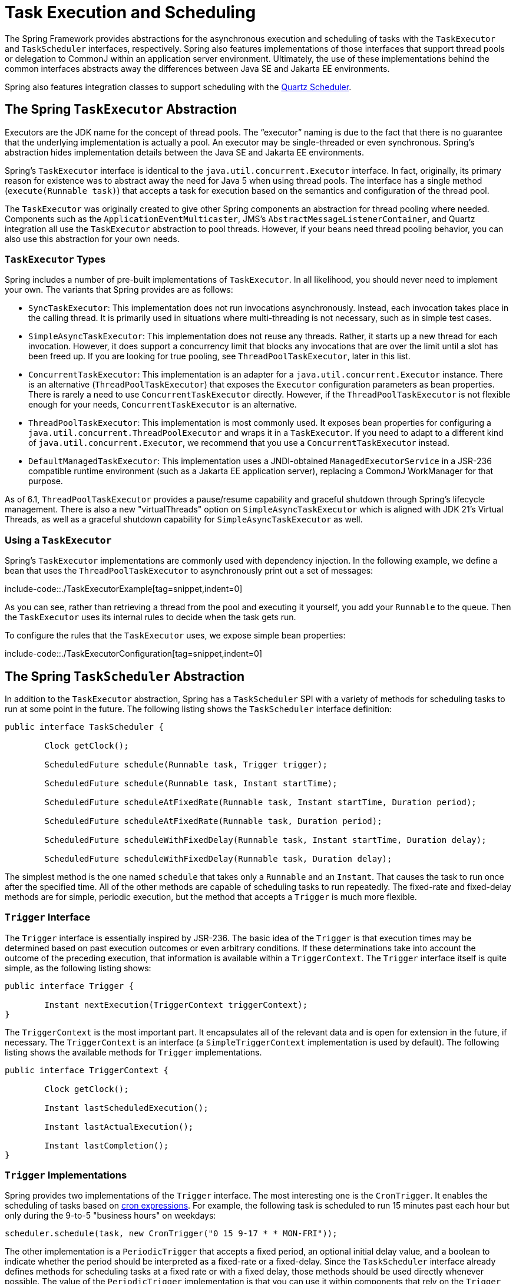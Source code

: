 [[scheduling]]
= Task Execution and Scheduling

The Spring Framework provides abstractions for the asynchronous execution and scheduling of
tasks with the `TaskExecutor` and `TaskScheduler` interfaces, respectively. Spring also
features implementations of those interfaces that support thread pools or delegation to
CommonJ within an application server environment. Ultimately, the use of these
implementations behind the common interfaces abstracts away the differences between
Java SE and Jakarta EE environments.

Spring also features integration classes to support scheduling with the
https://www.quartz-scheduler.org/[Quartz Scheduler].



[[scheduling-task-executor]]
== The Spring `TaskExecutor` Abstraction

Executors are the JDK name for the concept of thread pools. The "`executor`" naming is
due to the fact that there is no guarantee that the underlying implementation is
actually a pool. An executor may be single-threaded or even synchronous. Spring's
abstraction hides implementation details between the Java SE and Jakarta EE environments.

Spring's `TaskExecutor` interface is identical to the `java.util.concurrent.Executor`
interface. In fact, originally, its primary reason for existence was to abstract away
the need for Java 5 when using thread pools. The interface has a single method
(`execute(Runnable task)`) that accepts a task for execution based on the semantics
and configuration of the thread pool.

The `TaskExecutor` was originally created to give other Spring components an abstraction
for thread pooling where needed. Components such as the `ApplicationEventMulticaster`,
JMS's `AbstractMessageListenerContainer`, and Quartz integration all use the
`TaskExecutor` abstraction to pool threads. However, if your beans need thread pooling
behavior, you can also use this abstraction for your own needs.


[[scheduling-task-executor-types]]
=== `TaskExecutor` Types

Spring includes a number of pre-built implementations of `TaskExecutor`.
In all likelihood, you should never need to implement your own.
The variants that Spring provides are as follows:

* `SyncTaskExecutor`:
  This implementation does not run invocations asynchronously. Instead, each
  invocation takes place in the calling thread. It is primarily used in situations
  where multi-threading is not necessary, such as in simple test cases.
* `SimpleAsyncTaskExecutor`:
  This implementation does not reuse any threads. Rather, it starts up a new thread
  for each invocation. However, it does support a concurrency limit that blocks
  any invocations that are over the limit until a slot has been freed up. If you
  are looking for true pooling, see `ThreadPoolTaskExecutor`, later in this list.
* `ConcurrentTaskExecutor`:
  This implementation is an adapter for a `java.util.concurrent.Executor` instance.
  There is an alternative (`ThreadPoolTaskExecutor`) that exposes the `Executor`
  configuration parameters as bean properties. There is rarely a need to use
  `ConcurrentTaskExecutor` directly. However, if the `ThreadPoolTaskExecutor` is not
  flexible enough for your needs, `ConcurrentTaskExecutor` is an alternative.
* `ThreadPoolTaskExecutor`:
  This implementation is most commonly used. It exposes bean properties for configuring
  a `java.util.concurrent.ThreadPoolExecutor` and wraps it in a `TaskExecutor`.
  If you need to adapt to a different kind of `java.util.concurrent.Executor`,
  we recommend that you use a `ConcurrentTaskExecutor` instead.
* `DefaultManagedTaskExecutor`:
  This implementation uses a JNDI-obtained `ManagedExecutorService` in a JSR-236
  compatible runtime environment (such as a Jakarta EE application server),
  replacing a CommonJ WorkManager for that purpose.

As of 6.1, `ThreadPoolTaskExecutor` provides a pause/resume capability and graceful
shutdown through Spring's lifecycle management. There is also a new "virtualThreads"
option on `SimpleAsyncTaskExecutor` which is aligned with JDK 21's Virtual Threads,
as well as a graceful shutdown capability for `SimpleAsyncTaskExecutor` as well.


[[scheduling-task-executor-usage]]
=== Using a `TaskExecutor`

Spring's `TaskExecutor` implementations are commonly used with dependency injection.
In the following example, we define a bean that uses the `ThreadPoolTaskExecutor`
to asynchronously print out a set of messages:

include-code::./TaskExecutorExample[tag=snippet,indent=0]

As you can see, rather than retrieving a thread from the pool and executing it yourself,
you add your `Runnable` to the queue. Then the `TaskExecutor` uses its internal rules to
decide when the task gets run.

To configure the rules that the `TaskExecutor` uses, we expose simple bean properties:

include-code::./TaskExecutorConfiguration[tag=snippet,indent=0]


[[scheduling-task-scheduler]]
== The Spring `TaskScheduler` Abstraction

In addition to the `TaskExecutor` abstraction, Spring has a `TaskScheduler` SPI with a
variety of methods for scheduling tasks to run at some point in the future. The following
listing shows the `TaskScheduler` interface definition:

[source,java,indent=0,subs="verbatim,quotes"]
----
	public interface TaskScheduler {

		Clock getClock();

		ScheduledFuture schedule(Runnable task, Trigger trigger);

		ScheduledFuture schedule(Runnable task, Instant startTime);

		ScheduledFuture scheduleAtFixedRate(Runnable task, Instant startTime, Duration period);

		ScheduledFuture scheduleAtFixedRate(Runnable task, Duration period);

		ScheduledFuture scheduleWithFixedDelay(Runnable task, Instant startTime, Duration delay);

		ScheduledFuture scheduleWithFixedDelay(Runnable task, Duration delay);

----

The simplest method is the one named `schedule` that takes only a `Runnable` and an `Instant`.
That causes the task to run once after the specified time. All of the other methods
are capable of scheduling tasks to run repeatedly. The fixed-rate and fixed-delay
methods are for simple, periodic execution, but the method that accepts a `Trigger` is
much more flexible.


[[scheduling-trigger-interface]]
=== `Trigger` Interface

The `Trigger` interface is essentially inspired by JSR-236. The basic idea of the
`Trigger` is that execution times may be determined based on past execution outcomes or
even arbitrary conditions. If these determinations take into account the outcome of the
preceding execution, that information is available within a `TriggerContext`. The
`Trigger` interface itself is quite simple, as the following listing shows:

[source,java,indent=0,subs="verbatim,quotes"]
----
	public interface Trigger {

		Instant nextExecution(TriggerContext triggerContext);
	}
----

The `TriggerContext` is the most important part. It encapsulates all of
the relevant data and is open for extension in the future, if necessary. The
`TriggerContext` is an interface (a `SimpleTriggerContext` implementation is used by
default). The following listing shows the available methods for `Trigger` implementations.

[source,java,indent=0,subs="verbatim,quotes"]
----
	public interface TriggerContext {

		Clock getClock();

		Instant lastScheduledExecution();

		Instant lastActualExecution();

		Instant lastCompletion();
	}
----


[[scheduling-trigger-implementations]]
=== `Trigger` Implementations

Spring provides two implementations of the `Trigger` interface. The most interesting one
is the `CronTrigger`. It enables the scheduling of tasks based on
xref:integration/scheduling.adoc#scheduling-cron-expression[cron expressions].
For example, the following task is scheduled to run 15 minutes past each hour but only
during the 9-to-5 "business hours" on weekdays:

[source,java,indent=0]
[subs="verbatim"]
----
	scheduler.schedule(task, new CronTrigger("0 15 9-17 * * MON-FRI"));
----

The other implementation is a `PeriodicTrigger` that accepts a fixed
period, an optional initial delay value, and a boolean to indicate whether the period
should be interpreted as a fixed-rate or a fixed-delay. Since the `TaskScheduler`
interface already defines methods for scheduling tasks at a fixed rate or with a
fixed delay, those methods should be used directly whenever possible. The value of the
`PeriodicTrigger` implementation is that you can use it within components that rely on
the `Trigger` abstraction. For example, it may be convenient to allow periodic triggers,
cron-based triggers, and even custom trigger implementations to be used interchangeably.
Such a component could take advantage of dependency injection so that you can configure
such `Triggers` externally and, therefore, easily modify or extend them.


[[scheduling-task-scheduler-implementations]]
=== `TaskScheduler` implementations

As with Spring's `TaskExecutor` abstraction, the primary benefit of the `TaskScheduler`
arrangement is that an application's scheduling needs are decoupled from the deployment
environment. This abstraction level is particularly relevant when deploying to an
application server environment where threads should not be created directly by the
application itself. For such scenarios, Spring provides a `DefaultManagedTaskScheduler`
that delegates to a JSR-236 `ManagedScheduledExecutorService` in a Jakarta EE environment.

Whenever external thread management is not a requirement, a simpler alternative is
a local `ScheduledExecutorService` setup within the application, which can be adapted
through Spring's `ConcurrentTaskScheduler`. As a convenience, Spring also provides a
`ThreadPoolTaskScheduler`, which internally delegates to a `ScheduledExecutorService`
to provide common bean-style configuration along the lines of `ThreadPoolTaskExecutor`.
These variants work perfectly fine for locally embedded thread pool setups in lenient
application server environments, as well -- in particular on Tomcat and Jetty.

As of 6.1, `ThreadPoolTaskScheduler` provides a pause/resume capability and graceful
shutdown through Spring's lifecycle management. There is also a new option called
`SimpleAsyncTaskScheduler` which is aligned with JDK 21's Virtual Threads, using a
single scheduler thread but firing up a new thread for every scheduled task execution
(except for fixed-delay tasks which all operate on a single scheduler thread, so for
this virtual-thread-aligned option, fixed rates and cron triggers are recommended).



[[scheduling-annotation-support]]
== Annotation Support for Scheduling and Asynchronous Execution

Spring provides annotation support for both task scheduling and asynchronous method
execution.


[[scheduling-enable-annotation-support]]
=== Enable Scheduling Annotations

To enable support for `@Scheduled` and `@Async` annotations, you can add `@EnableScheduling`
and `@EnableAsync` to one of your `@Configuration` classes, or `<task:annotation-driven>` element,
as the following example shows:

include-code::./SchedulingConfiguration[tag=snippet,indent=0]

You can pick and choose the relevant annotations for your application. For example,
if you need only support for `@Scheduled`, you can omit `@EnableAsync`. For more
fine-grained control, you can additionally implement the `SchedulingConfigurer`
interface, the `AsyncConfigurer` interface, or both. See the
{spring-framework-api}/scheduling/annotation/SchedulingConfigurer.html[`SchedulingConfigurer`]
and {spring-framework-api}/scheduling/annotation/AsyncConfigurer.html[`AsyncConfigurer`]
javadoc for full details.

Note that, with the preceding XML, an executor reference is provided for handling those
tasks that correspond to methods with the `@Async` annotation, and the scheduler
reference is provided for managing those methods annotated with `@Scheduled`.

NOTE: The default advice mode for processing `@Async` annotations is `proxy` which allows
for interception of calls through the proxy only. Local calls within the same class
cannot get intercepted that way. For a more advanced mode of interception, consider
switching to `aspectj` mode in combination with compile-time or load-time weaving.


[[scheduling-annotation-support-scheduled]]
=== The `@Scheduled` annotation

You can add the `@Scheduled` annotation to a method, along with trigger metadata. For
example, the following method is invoked every five seconds (5000 milliseconds) with a
fixed delay, meaning that the period is measured from the completion time of each
preceding invocation.

[source,java,indent=0,subs="verbatim,quotes"]
----
	@Scheduled(fixedDelay = 5000)
	public void doSomething() {
		// something that should run periodically
	}
----

[NOTE]
====
By default, milliseconds will be used as the time unit for fixed delay, fixed rate, and
initial delay values. If you would like to use a different time unit such as seconds or
minutes, you can configure this via the `timeUnit` attribute in `@Scheduled`.

For example, the previous example can also be written as follows.

[source,java,indent=0,subs="verbatim,quotes"]
----
	@Scheduled(fixedDelay = 5, timeUnit = TimeUnit.SECONDS)
	public void doSomething() {
		// something that should run periodically
	}
----
====

If you need a fixed-rate execution, you can use the `fixedRate` attribute within the
annotation. The following method is invoked every five seconds (measured between the
successive start times of each invocation):

[source,java,indent=0,subs="verbatim,quotes"]
----
	@Scheduled(fixedRate = 5, timeUnit = TimeUnit.SECONDS)
	public void doSomething() {
		// something that should run periodically
	}
----

For fixed-delay and fixed-rate tasks, you can specify an initial delay by indicating
the amount of time to wait before the first execution of the method, as the following
`fixedRate` example shows:

[source,java,indent=0,subs="verbatim,quotes"]
----
	@Scheduled(initialDelay = 1000, fixedRate = 5000)
	public void doSomething() {
		// something that should run periodically
	}
----

For one-time tasks, you can just specify an initial delay by indicating the amount
of time to wait before the intended execution of the method:

[source,java,indent=0,subs="verbatim,quotes"]
----
	@Scheduled(initialDelay = 1000)
	public void doSomething() {
		// something that should run only once
	}
----

If simple periodic scheduling is not expressive enough, you can provide a
xref:integration/scheduling.adoc#scheduling-cron-expression[cron expression].
The following example runs only on weekdays:

[source,java,indent=0]
[subs="verbatim"]
----
	@Scheduled(cron="*/5 * * * * MON-FRI")
	public void doSomething() {
		// something that should run on weekdays only
	}
----

TIP: You can also use the `zone` attribute to specify the time zone in which the cron
expression is resolved.

Notice that the methods to be scheduled must have void returns and must not accept any
arguments. If the method needs to interact with other objects from the application
context, those would typically have been provided through dependency injection.

`@Scheduled` can be used as a repeatable annotation. If several scheduled declarations
are found on the same method, each of them will be processed independently, with a
separate trigger firing for each of them. As a consequence, such co-located schedules
may overlap and execute multiple times in parallel or in immediate succession.
Please make sure that your specified cron expressions etc do not accidentally overlap.

[NOTE]
====
As of Spring Framework 4.3, `@Scheduled` methods are supported on beans of any scope.

Make sure that you are not initializing multiple instances of the same `@Scheduled`
annotation class at runtime, unless you do want to schedule callbacks to each such
instance. Related to this, make sure that you do not use `@Configurable` on bean
classes that are annotated with `@Scheduled` and registered as regular Spring beans
with the container. Otherwise, you would get double initialization (once through the
container and once through the `@Configurable` aspect), with the consequence of each
`@Scheduled` method being invoked twice.
====

[[scheduling-annotation-support-scheduled-reactive]]
=== The `@Scheduled` annotation on Reactive methods or Kotlin suspending functions

As of Spring Framework 6.1, `@Scheduled` methods are also supported on several types
of reactive methods:

 - methods with a `Publisher` return type (or any concrete implementation of `Publisher`)
like in the following example:

[source,java,indent=0,subs="verbatim,quotes"]
----
	@Scheduled(fixedDelay = 500)
	public Publisher<Void> reactiveSomething() {
		// return an instance of Publisher
	}
----

 - methods with a return type that can be adapted to `Publisher` via the shared instance
of the `ReactiveAdapterRegistry`, provided the type supports _deferred subscription_ like
in the following example:

[source,java,indent=0,subs="verbatim,quotes"]
----
	@Scheduled(fixedDelay = 500)
	public Single<String> rxjavaNonPublisher() {
		return Single.just("example");
	}
----

[NOTE]
====
The `CompletableFuture` class is an example of a type that can typically be adapted
to `Publisher` but doesn't support deferred subscription. Its `ReactiveAdapter` in the
registry denotes that by having the `getDescriptor().isDeferred()` method return `false`.
====

 - Kotlin suspending functions, like in the following example:

[source,kotlin,indent=0,subs="verbatim,quotes"]
----
	@Scheduled(fixedDelay = 500)
	suspend fun something() {
		// do something asynchronous
	}
----

 - methods that return a Kotlin `Flow` or `Deferred` instance, like in the following example:

[source,kotlin,indent=0,subs="verbatim,quotes"]
----
	@Scheduled(fixedDelay = 500)
	fun something(): Flow<Void> {
		flow {
			// do something asynchronous
		}
	}
----

All these types of methods must be declared without any arguments. In the case of Kotlin
suspending functions, the `kotlinx.coroutines.reactor` bridge must also be present to allow
the framework to invoke a suspending function as a `Publisher`.

The Spring Framework will obtain a `Publisher` for the annotated method once and will
schedule a `Runnable` in which it subscribes to said `Publisher`. These inner regular
subscriptions occur according to the corresponding `cron`/`fixedDelay`/`fixedRate` configuration.

If the `Publisher` emits `onNext` signal(s), these are ignored and discarded (the same way
return values from synchronous `@Scheduled` methods are ignored).

In the following example, the `Flux` emits `onNext("Hello")`, `onNext("World")` every 5
seconds, but these values are unused:

[source,java,indent=0,subs="verbatim,quotes"]
----
	@Scheduled(initialDelay = 5000, fixedRate = 5000)
	public Flux<String> reactiveSomething() {
		return Flux.just("Hello", "World");
	}
----

If the `Publisher` emits an `onError` signal, it is logged at `WARN` level and recovered.
Because of the asynchronous and lazy nature of `Publisher` instances, exceptions are
not thrown from the `Runnable` task: this means that the `ErrorHandler` contract is not
involved for reactive methods.

As a result, further scheduled subscription occurs despite the error.

In the following example, the `Mono` subscription fails twice in the first five seconds.
Then subscriptions start succeeding, printing a message to the standard output every five
seconds:

[source,java,indent=0,subs="verbatim,quotes"]
----
	@Scheduled(initialDelay = 0, fixedRate = 5000)
	public Mono<Void> reactiveSomething() {
		AtomicInteger countdown = new AtomicInteger(2);

		return Mono.defer(() -> {
			if (countDown.get() == 0 || countDown.decrementAndGet() == 0) {
				return Mono.fromRunnable(() -> System.out.println("Message"));
			}
			return Mono.error(new IllegalStateException("Cannot deliver message"));
		})
	}
----

[NOTE]
====
When destroying the annotated bean or closing the application context, Spring Framework cancels
scheduled tasks, which includes the next scheduled subscription to the `Publisher` as well
as any past subscription that is still currently active (e.g. for long-running publishers
or even infinite publishers).
====


[[scheduling-annotation-support-async]]
=== The `@Async` annotation

You can provide the `@Async` annotation on a method so that invocation of that method
occurs asynchronously. In other words, the caller returns immediately upon
invocation, while the actual execution of the method occurs in a task that has been
submitted to a Spring `TaskExecutor`. In the simplest case, you can apply the annotation
to a method that returns `void`, as the following example shows:

[source,java,indent=0,subs="verbatim,quotes"]
----
	@Async
	void doSomething() {
		// this will be run asynchronously
	}
----

Unlike the methods annotated with the `@Scheduled` annotation, these methods can expect
arguments, because they are invoked in the "`normal`" way by callers at runtime rather
than from a scheduled task being managed by the container. For example, the following
code is a legitimate application of the `@Async` annotation:

[source,java,indent=0,subs="verbatim,quotes"]
----
	@Async
	void doSomething(String s) {
		// this will be run asynchronously
	}
----

Even methods that return a value can be invoked asynchronously. However, such methods
are required to have a `Future`-typed return value. This still provides the benefit of
asynchronous execution so that the caller can perform other tasks prior to calling
`get()` on that `Future`. The following example shows how to use `@Async` on a method
that returns a value:

[source,java,indent=0,subs="verbatim,quotes"]
----
	@Async
	Future<String> returnSomething(int i) {
		// this will be run asynchronously
	}
----

TIP: `@Async` methods may not only declare a regular `java.util.concurrent.Future` return
type but also Spring's `org.springframework.util.concurrent.ListenableFuture` or, as of
Spring 4.2, JDK 8's `java.util.concurrent.CompletableFuture`, for richer interaction with
the asynchronous task and for immediate composition with further processing steps.

You can not use `@Async` in conjunction with lifecycle callbacks such as `@PostConstruct`.
To asynchronously initialize Spring beans, you currently have to use a separate
initializing Spring bean that then invokes the `@Async` annotated method on the target,
as the following example shows:

[source,java,indent=0,subs="verbatim,quotes"]
----
	public class SampleBeanImpl implements SampleBean {

		@Async
		void doSomething() {
			// ...
		}

	}

	public class SampleBeanInitializer {

		private final SampleBean bean;

		public SampleBeanInitializer(SampleBean bean) {
			this.bean = bean;
		}

		@PostConstruct
		public void initialize() {
			bean.doSomething();
		}

	}
----

NOTE: There is no direct XML equivalent for `@Async`, since such methods should be designed
for asynchronous execution in the first place, not externally re-declared to be asynchronous.
However, you can manually set up Spring's `AsyncExecutionInterceptor` with Spring AOP,
in combination with a custom pointcut.


[[scheduling-annotation-support-qualification]]
=== Executor Qualification with `@Async`

By default, when specifying `@Async` on a method, the executor that is used is the
one xref:integration/scheduling.adoc#scheduling-enable-annotation-support[configured when enabling async support],
i.e. the "`annotation-driven`" element if you are using XML or your `AsyncConfigurer`
implementation, if any. However, you can use the `value` attribute of the `@Async`
annotation when you need to indicate that an executor other than the default should be
used when executing a given method. The following example shows how to do so:

[source,java,indent=0,subs="verbatim,quotes"]
----
	@Async("otherExecutor")
	void doSomething(String s) {
		// this will be run asynchronously by "otherExecutor"
	}
----

In this case, `"otherExecutor"` can be the name of any `Executor` bean in the Spring
container, or it may be the name of a qualifier associated with any `Executor` (for example,
as specified with the `<qualifier>` element or Spring's `@Qualifier` annotation).


[[scheduling-annotation-support-exception]]
=== Exception Management with `@Async`

When an `@Async` method has a `Future`-typed return value, it is easy to manage
an exception that was thrown during the method execution, as this exception is
thrown when calling `get` on the `Future` result. With a `void` return type,
however, the exception is uncaught and cannot be transmitted. You can provide an
`AsyncUncaughtExceptionHandler` to handle such exceptions. The following example shows
how to do so:

[source,java,indent=0,subs="verbatim,quotes"]
----
	public class MyAsyncUncaughtExceptionHandler implements AsyncUncaughtExceptionHandler {

		@Override
		public void handleUncaughtException(Throwable ex, Method method, Object... params) {
			// handle exception
		}
	}
----

By default, the exception is merely logged. You can define a custom `AsyncUncaughtExceptionHandler`
by using `AsyncConfigurer` or the `<task:annotation-driven/>` XML element.



[[scheduling-task-namespace]]
== The `task` Namespace

As of version 3.0, Spring includes an XML namespace for configuring `TaskExecutor` and
`TaskScheduler` instances. It also provides a convenient way to configure tasks to be
scheduled with a trigger.


[[scheduling-task-namespace-scheduler]]
=== The 'scheduler' Element

The following element creates a `ThreadPoolTaskScheduler` instance with the
specified thread pool size:

[source,xml,indent=0,subs="verbatim,quotes"]
----
	<task:scheduler id="scheduler" pool-size="10"/>
----

The value provided for the `id` attribute is used as the prefix for thread names
within the pool. The `scheduler` element is relatively straightforward. If you do not
provide a `pool-size` attribute, the default thread pool has only a single thread.
There are no other configuration options for the scheduler.


[[scheduling-task-namespace-executor]]
=== The `executor` Element

The following creates a `ThreadPoolTaskExecutor` instance:

[source,xml,indent=0,subs="verbatim,quotes"]
----
	<task:executor id="executor" pool-size="10"/>
----

As with the scheduler shown in the xref:integration/scheduling.adoc#scheduling-task-namespace-scheduler[previous section],
the value provided for the `id` attribute is used as the prefix for thread names within
the pool. As far as the pool size is concerned, the `executor` element supports more
configuration options than the `scheduler` element. For one thing, the thread pool for
a `ThreadPoolTaskExecutor` is itself more configurable. Rather than only a single size,
an executor's thread pool can have different values for the core and the max size.
If you provide a single value, the executor has a fixed-size thread pool (the core and
max sizes are the same). However, the `executor` element's `pool-size` attribute also
accepts a range in the form of `min-max`. The following example sets a minimum value of
`5` and a maximum value of `25`:

[source,xml,indent=0,subs="verbatim,quotes"]
----
	<task:executor
			id="executorWithPoolSizeRange"
			pool-size="5-25"
			queue-capacity="100"/>
----

In the preceding configuration, a `queue-capacity` value has also been provided.
The configuration of the thread pool should also be considered in light of the
executor's queue capacity. For the full description of the relationship between pool
size and queue capacity, see the documentation for
{java-api}/java.base/java/util/concurrent/ThreadPoolExecutor.html[`ThreadPoolExecutor`].
The main idea is that, when a task is submitted, the executor first tries to use a
free thread if the number of active threads is currently less than the core size.
If the core size has been reached, the task is added to the queue, as long as its
capacity has not yet been reached. Only then, if the queue's capacity has been
reached, does the executor create a new thread beyond the core size. If the max size
has also been reached, then the executor rejects the task.

By default, the queue is unbounded, but this is rarely the desired configuration,
because it can lead to `OutOfMemoryErrors` if enough tasks are added to that queue while
all pool threads are busy. Furthermore, if the queue is unbounded, the max size has
no effect at all. Since the executor always tries the queue before creating a new
thread beyond the core size, a queue must have a finite capacity for the thread pool to
grow beyond the core size (this is why a fixed-size pool is the only sensible case
when using an unbounded queue).

Consider the case, as mentioned above, when a task is rejected. By default, when a
task is rejected, a thread pool executor throws a `TaskRejectedException`. However,
the rejection policy is actually configurable. The exception is thrown when using
the default rejection policy, which is the `AbortPolicy` implementation.
For applications where some tasks can be skipped under heavy load, you can instead
configure either `DiscardPolicy` or `DiscardOldestPolicy`. Another option that works
well for applications that need to throttle the submitted tasks under heavy load is
the `CallerRunsPolicy`. Instead of throwing an exception or discarding tasks,
that policy forces the thread that is calling the submit method to run the task itself.
The idea is that such a caller is busy while running that task and not able to submit
other tasks immediately. Therefore, it provides a simple way to throttle the incoming
load while maintaining the limits of the thread pool and queue. Typically, this allows
the executor to "`catch up`" on the tasks it is handling and thereby frees up some
capacity on the queue, in the pool, or both. You can choose any of these options from an
enumeration of values available for the `rejection-policy` attribute on the `executor`
element.

The following example shows an `executor` element with a number of attributes to specify
various behaviors:

[source,xml,indent=0,subs="verbatim,quotes"]
----
	<task:executor
			id="executorWithCallerRunsPolicy"
			pool-size="5-25"
			queue-capacity="100"
			rejection-policy="CALLER_RUNS"/>
----

Finally, the `keep-alive` setting determines the time limit (in seconds) for which threads
may remain idle before being stopped. If there are more than the core number of threads
currently in the pool, after waiting this amount of time without processing a task, excess
threads get stopped. A time value of zero causes excess threads to stop
immediately after executing a task without remaining follow-up work in the task queue.
The following example sets the `keep-alive` value to two minutes:

[source,xml,indent=0,subs="verbatim,quotes"]
----
	<task:executor
			id="executorWithKeepAlive"
			pool-size="5-25"
			keep-alive="120"/>
----


[[scheduling-task-namespace-scheduled-tasks]]
=== The 'scheduled-tasks' Element

The most powerful feature of Spring's task namespace is the support for configuring
tasks to be scheduled within a Spring Application Context. This follows an approach
similar to other "`method-invokers`" in Spring, such as that provided by the JMS namespace
for configuring message-driven POJOs. Basically, a `ref` attribute can point to any
Spring-managed object, and the `method` attribute provides the name of a method to be
invoked on that object. The following listing shows a simple example:

[source,xml,indent=0,subs="verbatim,quotes"]
----
	<task:scheduled-tasks scheduler="myScheduler">
		<task:scheduled ref="beanA" method="methodA" fixed-delay="5000"/>
	</task:scheduled-tasks>

	<task:scheduler id="myScheduler" pool-size="10"/>
----

The scheduler is referenced by the outer element, and each individual
task includes the configuration of its trigger metadata. In the preceding example,
that metadata defines a periodic trigger with a fixed delay indicating the number of
milliseconds to wait after each task execution has completed. Another option is
`fixed-rate`, indicating how often the method should be run regardless of how long
any previous execution takes. Additionally, for both `fixed-delay` and `fixed-rate`
tasks, you can specify an 'initial-delay' parameter, indicating the number of
milliseconds to wait before the first execution of the method. For more control,
you can instead provide a `cron` attribute to provide a
xref:integration/scheduling.adoc#scheduling-cron-expression[cron expression].
The following example shows these other options:

[source,xml,indent=0]
[subs="verbatim"]
----
	<task:scheduled-tasks scheduler="myScheduler">
		<task:scheduled ref="beanA" method="methodA" fixed-delay="5000" initial-delay="1000"/>
		<task:scheduled ref="beanB" method="methodB" fixed-rate="5000"/>
		<task:scheduled ref="beanC" method="methodC" cron="*/5 * * * * MON-FRI"/>
	</task:scheduled-tasks>

	<task:scheduler id="myScheduler" pool-size="10"/>
----



[[scheduling-cron-expression]]
== Cron Expressions

All Spring cron expressions have to conform to the same format, whether you are using them in
xref:integration/scheduling.adoc#scheduling-annotation-support-scheduled[`@Scheduled` annotations],
xref:integration/scheduling.adoc#scheduling-task-namespace-scheduled-tasks[`task:scheduled-tasks` elements],
or someplace else. A well-formed cron expression, such as `* * * * * *`, consists of six
space-separated time and date fields, each with its own range of valid values:


....
 ┌───────────── second (0-59)
 │ ┌───────────── minute (0 - 59)
 │ │ ┌───────────── hour (0 - 23)
 │ │ │ ┌───────────── day of the month (1 - 31)
 │ │ │ │ ┌───────────── month (1 - 12) (or JAN-DEC)
 │ │ │ │ │ ┌───────────── day of the week (0 - 7)
 │ │ │ │ │ │          (0 or 7 is Sunday, or MON-SUN)
 │ │ │ │ │ │
 * * * * * *
....

There are some rules that apply:

* A field may be an asterisk (`*`), which always stands for "`first-last`".
For the day-of-the-month or day-of-the-week fields, a question mark (`?`) may be used instead of an
asterisk.
* Commas (`,`) are used to separate items of a list.
* Two numbers separated with a hyphen (`-`) express a range of numbers.
The specified range is inclusive.
* Following a range (or `*`) with `/` specifies the interval of the number's value through the range.
* English names can also be used for the month and day-of-week fields.
Use the first three letters of the particular day or month (case does not matter).
* The day-of-month and day-of-week fields can contain an `L` character, which has a different meaning.
** In the day-of-month field, `L` stands for _the last day of the month_.
If followed by a negative offset (that is, `L-n`), it means _``n``th-to-last day of the month_.
** In the day-of-week field, `L` stands for _the last day of the week_.
If prefixed by a number or three-letter name (`dL` or `DDDL`), it means _the last day of week (`d`
or `DDD`) in the month_.
* The day-of-month field can be `nW`, which stands for _the nearest weekday to day of the month ``n``_.
If `n` falls on Saturday, this yields the Friday before it.
If `n` falls on Sunday, this yields the Monday after, which also happens if `n` is `1` and falls on
a Saturday (that is: `1W` stands for _the first weekday of the month_).
* If the day-of-month field is `LW`, it means _the last weekday of the month_.
* The day-of-week field can be `d#n` (or `DDD#n`), which stands for _the ``n``th day of week `d`
(or ``DDD``) in the month_.

Here are some examples:

|===
| Cron Expression       | Meaning

|`0 0 * * * *`          | top of every hour of every day
|`*/10 * * * * *`       | every ten seconds
| `0 0 8-10 * * *`      | 8, 9 and 10 o'clock of every day
| `0 0 6,19 * * *`      | 6:00 AM and 7:00 PM every day
| `0 0/30 8-10 * * *`   | 8:00, 8:30, 9:00, 9:30, 10:00 and 10:30 every day
| `0 0 9-17 * * MON-FRI`| on the hour nine-to-five weekdays
| `0 0 0 25 DEC ?`       | every Christmas Day at midnight
| `0 0 0 L * *`         | last day of the month at midnight
| `0 0 0 L-3 * *`       | third-to-last day of the month at midnight
| `0 0 0 * * 5L`        | last Friday of the month at midnight
| `0 0 0 * * THUL`      | last Thursday of the month at midnight
| `0 0 0 1W * *`        | first weekday of the month at midnight
| `0 0 0 LW * *`        | last weekday of the month at midnight
| `0 0 0 ? * 5#2`       | the second Friday in the month at midnight
| `0 0 0 ? * MON#1`     | the first Monday in the month at midnight
|===

[[macros]]
=== Macros

Expressions such as `0 0 * * * *` are hard for humans to parse and are, therefore,
hard to fix in case of bugs. To improve readability, Spring supports the following
macros, which represent commonly used sequences. You can use these macros instead
of the six-digit value, thus: `@Scheduled(cron = "@hourly")`.

|===
|Macro                          | Meaning

| `@yearly` (or `@annually`)    | once a year (`0 0 0 1 1 *`)
| `@monthly`                    | once a month (`0 0 0 1 * *`)
| `@weekly`                     | once a week (`0 0 0 * * 0`)
| `@daily` (or `@midnight`)     | once a day (`0 0 0 * * *`), or
| `@hourly`                     | once an hour, (`0 0 * * * *`)
|===



[[scheduling-quartz]]
== Using the Quartz Scheduler

Quartz uses `Trigger`, `Job`, and `JobDetail` objects to realize scheduling of all
kinds of jobs. For the basic concepts behind Quartz, see the
https://www.quartz-scheduler.org/[Quartz Web site]. For convenience purposes, Spring
offers a couple of classes that simplify using Quartz within Spring-based applications.


[[scheduling-quartz-jobdetail]]
=== Using the `JobDetailFactoryBean`

Quartz `JobDetail` objects contain all the information needed to run a job. Spring
provides a `JobDetailFactoryBean`, which provides bean-style properties for XML
configuration purposes. Consider the following example:

[source,xml,indent=0,subs="verbatim,quotes"]
----
	<bean name="exampleJob" class="org.springframework.scheduling.quartz.JobDetailFactoryBean">
		<property name="jobClass" value="example.ExampleJob"/>
		<property name="jobDataAsMap">
			<map>
				<entry key="timeout" value="5"/>
			</map>
		</property>
	</bean>
----

The job detail configuration has all the information it needs to run the job (`ExampleJob`).
The timeout is specified in the job data map. The job data map is available through the
`JobExecutionContext` (passed to you at execution time), but the `JobDetail` also gets
its properties from the job data mapped to properties of the job instance. So, in the
following example, the `ExampleJob` contains a bean property named `timeout`, and the
`JobDetail` has it applied automatically:

[source,java,indent=0,subs="verbatim,quotes",chomp="-packages"]
----
	package example;

	public class ExampleJob extends QuartzJobBean {

		private int timeout;

		/**
		 * Setter called after the ExampleJob is instantiated
		 * with the value from the JobDetailFactoryBean.
		 */
		public void setTimeout(int timeout) {
			this.timeout = timeout;
		}

		protected void executeInternal(JobExecutionContext ctx) throws JobExecutionException {
			// do the actual work
		}
	}
----

All additional properties from the job data map are available to you as well.

NOTE: By using the `name` and `group` properties, you can modify the name and the group
of the job, respectively. By default, the name of the job matches the bean name
of the `JobDetailFactoryBean` (`exampleJob` in the preceding example above).


[[scheduling-quartz-method-invoking-job]]
=== Using the `MethodInvokingJobDetailFactoryBean`

Often you merely need to invoke a method on a specific object. By using the
`MethodInvokingJobDetailFactoryBean`, you can do exactly this, as the following example shows:

[source,xml,indent=0,subs="verbatim,quotes"]
----
	<bean id="jobDetail" class="org.springframework.scheduling.quartz.MethodInvokingJobDetailFactoryBean">
		<property name="targetObject" ref="exampleBusinessObject"/>
		<property name="targetMethod" value="doIt"/>
	</bean>
----

The preceding example results in the `doIt` method being called on the
`exampleBusinessObject` method, as the following example shows:

[source,java,indent=0,subs="verbatim,quotes"]
----
	public class ExampleBusinessObject {

		// properties and collaborators

		public void doIt() {
			// do the actual work
		}
	}
----

[source,xml,indent=0,subs="verbatim,quotes"]
----
	<bean id="exampleBusinessObject" class="examples.ExampleBusinessObject"/>
----

By using the `MethodInvokingJobDetailFactoryBean`, you need not create one-line jobs
that merely invoke a method. You need only create the actual business object and
wire up the detail object.

By default, Quartz Jobs are stateless, resulting in the possibility of jobs interfering
with each other. If you specify two triggers for the same `JobDetail`, it is possible
that the second one starts before the first job has finished. If `JobDetail` classes
implement the `Stateful` interface, this does not happen: the second job does not start
before the first one has finished.

To make jobs resulting from the `MethodInvokingJobDetailFactoryBean` be non-concurrent,
set the `concurrent` flag to `false`, as the following example shows:

[source,xml,indent=0,subs="verbatim,quotes"]
----
	<bean id="jobDetail" class="org.springframework.scheduling.quartz.MethodInvokingJobDetailFactoryBean">
		<property name="targetObject" ref="exampleBusinessObject"/>
		<property name="targetMethod" value="doIt"/>
		<property name="concurrent" value="false"/>
	</bean>
----

NOTE: By default, jobs will run in a concurrent fashion.


[[scheduling-quartz-cron]]
=== Wiring up Jobs by Using Triggers and `SchedulerFactoryBean`

We have created job details and jobs. We have also reviewed the convenience bean that
lets you invoke a method on a specific object. Of course, we still need to schedule the
jobs themselves. This is done by using triggers and a `SchedulerFactoryBean`. Several
triggers are available within Quartz, and Spring offers two Quartz `FactoryBean`
implementations with convenient defaults: `CronTriggerFactoryBean` and
`SimpleTriggerFactoryBean`.

Triggers need to be scheduled. Spring offers a `SchedulerFactoryBean` that exposes
triggers to be set as properties. `SchedulerFactoryBean` schedules the actual jobs with
those triggers.

The following listing uses both a `SimpleTriggerFactoryBean` and a `CronTriggerFactoryBean`:

[source,xml,indent=0]
[subs="verbatim"]
----
	<bean id="simpleTrigger" class="org.springframework.scheduling.quartz.SimpleTriggerFactoryBean">
		<!-- see the example of method invoking job above -->
		<property name="jobDetail" ref="jobDetail"/>
		<!-- 10 seconds -->
		<property name="startDelay" value="10000"/>
		<!-- repeat every 50 seconds -->
		<property name="repeatInterval" value="50000"/>
	</bean>

	<bean id="cronTrigger" class="org.springframework.scheduling.quartz.CronTriggerFactoryBean">
		<property name="jobDetail" ref="exampleJob"/>
		<!-- run every morning at 6 AM -->
		<property name="cronExpression" value="0 0 6 * * ?"/>
	</bean>
----

The preceding example sets up two triggers, one running every 50 seconds with a starting
delay of 10 seconds and one running every morning at 6 AM. To finalize everything,
we need to set up the `SchedulerFactoryBean`, as the following example shows:

[source,xml,indent=0,subs="verbatim,quotes"]
----
	<bean class="org.springframework.scheduling.quartz.SchedulerFactoryBean">
		<property name="triggers">
			<list>
				<ref bean="cronTrigger"/>
				<ref bean="simpleTrigger"/>
			</list>
		</property>
	</bean>
----

More properties are available for the `SchedulerFactoryBean`, such as the calendars used by the
job details, properties to customize Quartz with, and a Spring-provided JDBC DataSource. See
the {spring-framework-api}/scheduling/quartz/SchedulerFactoryBean.html[`SchedulerFactoryBean`]
javadoc for more information.

NOTE: `SchedulerFactoryBean` also recognizes a `quartz.properties` file in the classpath,
based on Quartz property keys, as with regular Quartz configuration. Please note that many
`SchedulerFactoryBean` settings interact with common Quartz settings in the properties file;
it is therefore not recommended to specify values at both levels. For example, do not set
an "org.quartz.jobStore.class" property if you mean to rely on a Spring-provided DataSource,
or specify an `org.springframework.scheduling.quartz.LocalDataSourceJobStore` variant which
is a full-fledged replacement for the standard `org.quartz.impl.jdbcjobstore.JobStoreTX`.

